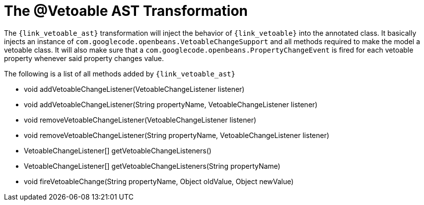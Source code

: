 
[[_models_vetoable_transformation]]
= The @Vetoable AST Transformation

The `{link_vetoable_ast}` transformation will inject the behavior of `{link_vetoable}`
into the annotated class. It basically injects an instance of `com.googlecode.openbeans.VetoableChangeSupport`
and all methods required to make the model a vetoable class. It will also make sure that
a `com.googlecode.openbeans.PropertyChangeEvent` is fired for each vetoable property whenever said
property changes value.

The following is a list of all methods added by `{link_vetoable_ast}`

 * void addVetoableChangeListener(VetoableChangeListener listener)
 * void addVetoableChangeListener(String propertyName, VetoableChangeListener listener)
 * void removeVetoableChangeListener(VetoableChangeListener listener)
 * void removeVetoableChangeListener(String propertyName, VetoableChangeListener listener)
 * VetoableChangeListener[] getVetoableChangeListeners()
 * VetoableChangeListener[] getVetoableChangeListeners(String propertyName)
 * void fireVetoableChange(String propertyName, Object oldValue, Object newValue)
